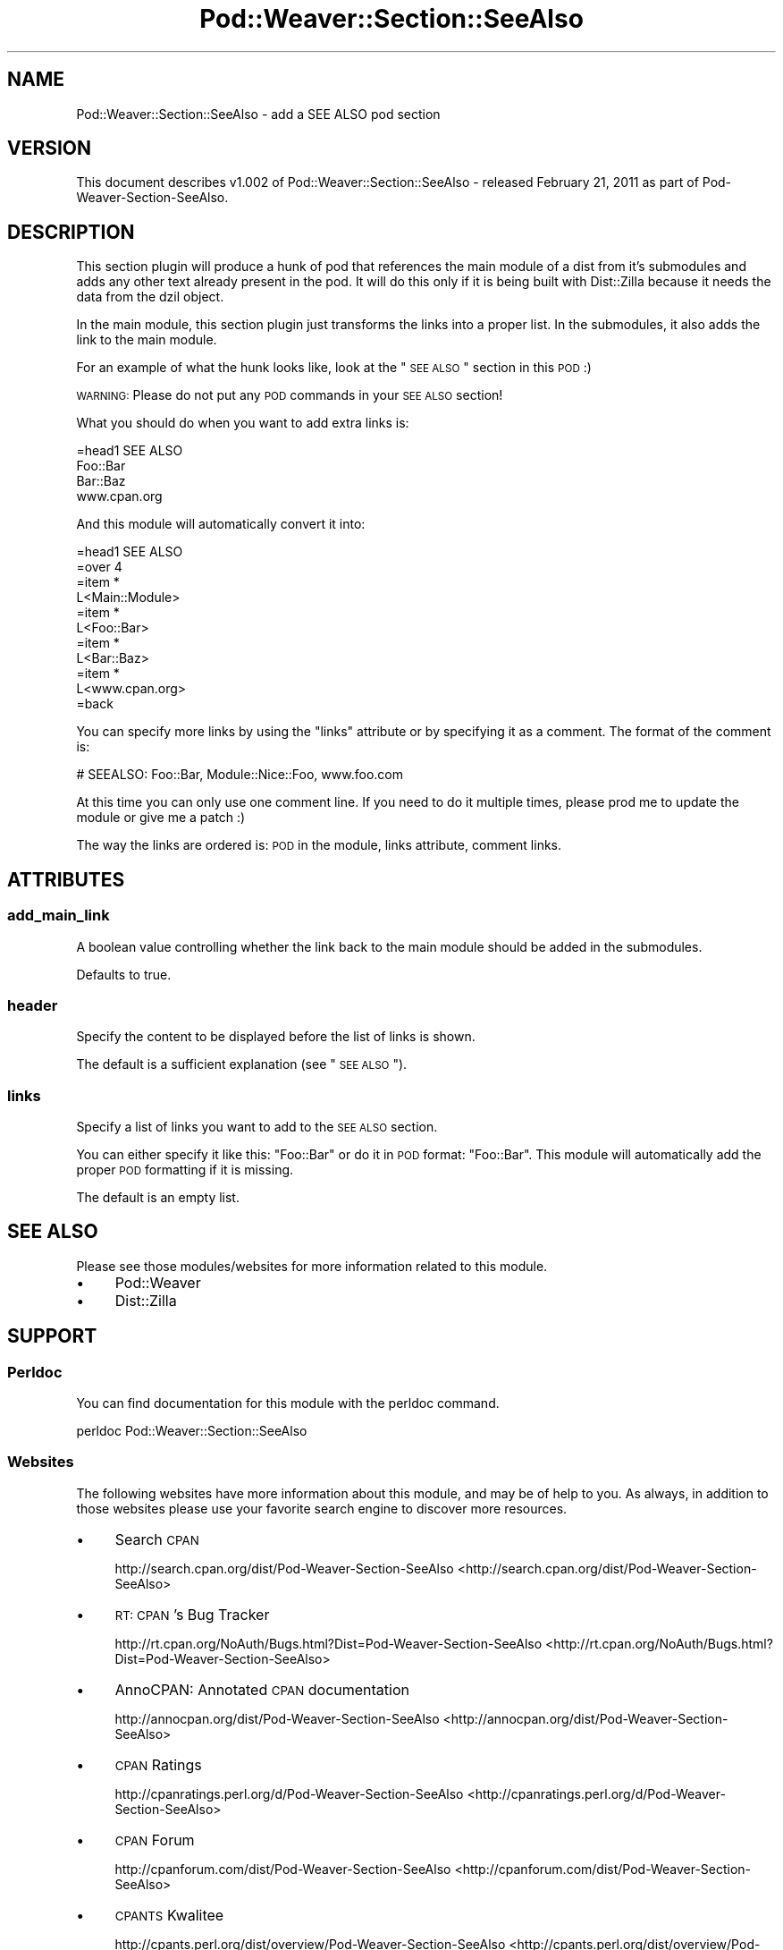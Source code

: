 .\" Automatically generated by Pod::Man 2.25 (Pod::Simple 3.16)
.\"
.\" Standard preamble:
.\" ========================================================================
.de Sp \" Vertical space (when we can't use .PP)
.if t .sp .5v
.if n .sp
..
.de Vb \" Begin verbatim text
.ft CW
.nf
.ne \\$1
..
.de Ve \" End verbatim text
.ft R
.fi
..
.\" Set up some character translations and predefined strings.  \*(-- will
.\" give an unbreakable dash, \*(PI will give pi, \*(L" will give a left
.\" double quote, and \*(R" will give a right double quote.  \*(C+ will
.\" give a nicer C++.  Capital omega is used to do unbreakable dashes and
.\" therefore won't be available.  \*(C` and \*(C' expand to `' in nroff,
.\" nothing in troff, for use with C<>.
.tr \(*W-
.ds C+ C\v'-.1v'\h'-1p'\s-2+\h'-1p'+\s0\v'.1v'\h'-1p'
.ie n \{\
.    ds -- \(*W-
.    ds PI pi
.    if (\n(.H=4u)&(1m=24u) .ds -- \(*W\h'-12u'\(*W\h'-12u'-\" diablo 10 pitch
.    if (\n(.H=4u)&(1m=20u) .ds -- \(*W\h'-12u'\(*W\h'-8u'-\"  diablo 12 pitch
.    ds L" ""
.    ds R" ""
.    ds C` ""
.    ds C' ""
'br\}
.el\{\
.    ds -- \|\(em\|
.    ds PI \(*p
.    ds L" ``
.    ds R" ''
'br\}
.\"
.\" Escape single quotes in literal strings from groff's Unicode transform.
.ie \n(.g .ds Aq \(aq
.el       .ds Aq '
.\"
.\" If the F register is turned on, we'll generate index entries on stderr for
.\" titles (.TH), headers (.SH), subsections (.SS), items (.Ip), and index
.\" entries marked with X<> in POD.  Of course, you'll have to process the
.\" output yourself in some meaningful fashion.
.ie \nF \{\
.    de IX
.    tm Index:\\$1\t\\n%\t"\\$2"
..
.    nr % 0
.    rr F
.\}
.el \{\
.    de IX
..
.\}
.\"
.\" Accent mark definitions (@(#)ms.acc 1.5 88/02/08 SMI; from UCB 4.2).
.\" Fear.  Run.  Save yourself.  No user-serviceable parts.
.    \" fudge factors for nroff and troff
.if n \{\
.    ds #H 0
.    ds #V .8m
.    ds #F .3m
.    ds #[ \f1
.    ds #] \fP
.\}
.if t \{\
.    ds #H ((1u-(\\\\n(.fu%2u))*.13m)
.    ds #V .6m
.    ds #F 0
.    ds #[ \&
.    ds #] \&
.\}
.    \" simple accents for nroff and troff
.if n \{\
.    ds ' \&
.    ds ` \&
.    ds ^ \&
.    ds , \&
.    ds ~ ~
.    ds /
.\}
.if t \{\
.    ds ' \\k:\h'-(\\n(.wu*8/10-\*(#H)'\'\h"|\\n:u"
.    ds ` \\k:\h'-(\\n(.wu*8/10-\*(#H)'\`\h'|\\n:u'
.    ds ^ \\k:\h'-(\\n(.wu*10/11-\*(#H)'^\h'|\\n:u'
.    ds , \\k:\h'-(\\n(.wu*8/10)',\h'|\\n:u'
.    ds ~ \\k:\h'-(\\n(.wu-\*(#H-.1m)'~\h'|\\n:u'
.    ds / \\k:\h'-(\\n(.wu*8/10-\*(#H)'\z\(sl\h'|\\n:u'
.\}
.    \" troff and (daisy-wheel) nroff accents
.ds : \\k:\h'-(\\n(.wu*8/10-\*(#H+.1m+\*(#F)'\v'-\*(#V'\z.\h'.2m+\*(#F'.\h'|\\n:u'\v'\*(#V'
.ds 8 \h'\*(#H'\(*b\h'-\*(#H'
.ds o \\k:\h'-(\\n(.wu+\w'\(de'u-\*(#H)/2u'\v'-.3n'\*(#[\z\(de\v'.3n'\h'|\\n:u'\*(#]
.ds d- \h'\*(#H'\(pd\h'-\w'~'u'\v'-.25m'\f2\(hy\fP\v'.25m'\h'-\*(#H'
.ds D- D\\k:\h'-\w'D'u'\v'-.11m'\z\(hy\v'.11m'\h'|\\n:u'
.ds th \*(#[\v'.3m'\s+1I\s-1\v'-.3m'\h'-(\w'I'u*2/3)'\s-1o\s+1\*(#]
.ds Th \*(#[\s+2I\s-2\h'-\w'I'u*3/5'\v'-.3m'o\v'.3m'\*(#]
.ds ae a\h'-(\w'a'u*4/10)'e
.ds Ae A\h'-(\w'A'u*4/10)'E
.    \" corrections for vroff
.if v .ds ~ \\k:\h'-(\\n(.wu*9/10-\*(#H)'\s-2\u~\d\s+2\h'|\\n:u'
.if v .ds ^ \\k:\h'-(\\n(.wu*10/11-\*(#H)'\v'-.4m'^\v'.4m'\h'|\\n:u'
.    \" for low resolution devices (crt and lpr)
.if \n(.H>23 .if \n(.V>19 \
\{\
.    ds : e
.    ds 8 ss
.    ds o a
.    ds d- d\h'-1'\(ga
.    ds D- D\h'-1'\(hy
.    ds th \o'bp'
.    ds Th \o'LP'
.    ds ae ae
.    ds Ae AE
.\}
.rm #[ #] #H #V #F C
.\" ========================================================================
.\"
.IX Title "Pod::Weaver::Section::SeeAlso 3"
.TH Pod::Weaver::Section::SeeAlso 3 "2012-03-26" "perl v5.14.2" "User Contributed Perl Documentation"
.\" For nroff, turn off justification.  Always turn off hyphenation; it makes
.\" way too many mistakes in technical documents.
.if n .ad l
.nh
.SH "NAME"
Pod::Weaver::Section::SeeAlso \- add a SEE ALSO pod section
.SH "VERSION"
.IX Header "VERSION"
.Vb 1
\&  This document describes v1.002 of Pod::Weaver::Section::SeeAlso \- released February 21, 2011 as part of Pod\-Weaver\-Section\-SeeAlso.
.Ve
.SH "DESCRIPTION"
.IX Header "DESCRIPTION"
This section plugin will produce a hunk of pod that references the main module of a dist
from it's submodules and adds any other text already present in the pod. It will do this
only if it is being built with Dist::Zilla because it needs the data from the dzil object.
.PP
In the main module, this section plugin just transforms the links into a proper list. In the
submodules, it also adds the link to the main module.
.PP
For an example of what the hunk looks like, look at the \*(L"\s-1SEE\s0 \s-1ALSO\s0\*(R" section in this \s-1POD\s0 :)
.PP
\&\s-1WARNING:\s0 Please do not put any \s-1POD\s0 commands in your \s-1SEE\s0 \s-1ALSO\s0 section!
.PP
What you should do when you want to add extra links is:
.PP
.Vb 4
\&        =head1 SEE ALSO
\&        Foo::Bar
\&        Bar::Baz
\&        www.cpan.org
.Ve
.PP
And this module will automatically convert it into:
.PP
.Vb 11
\&        =head1 SEE ALSO
\&        =over 4
\&        =item *
\&        L<Main::Module>
\&        =item *
\&        L<Foo::Bar>
\&        =item *
\&        L<Bar::Baz>
\&        =item *
\&        L<www.cpan.org>
\&        =back
.Ve
.PP
You can specify more links by using the \*(L"links\*(R" attribute or by specifying it as a comment. The
format of the comment is:
.PP
.Vb 1
\&        # SEEALSO: Foo::Bar, Module::Nice::Foo, www.foo.com
.Ve
.PP
At this time you can only use one comment line. If you need to do it multiple times, please prod me
to update the module or give me a patch :)
.PP
The way the links are ordered is: \s-1POD\s0 in the module, links attribute, comment links.
.SH "ATTRIBUTES"
.IX Header "ATTRIBUTES"
.SS "add_main_link"
.IX Subsection "add_main_link"
A boolean value controlling whether the link back to the main module should be
added in the submodules.
.PP
Defaults to true.
.SS "header"
.IX Subsection "header"
Specify the content to be displayed before the list of links is shown.
.PP
The default is a sufficient explanation (see \*(L"\s-1SEE\s0 \s-1ALSO\s0\*(R").
.SS "links"
.IX Subsection "links"
Specify a list of links you want to add to the \s-1SEE\s0 \s-1ALSO\s0 section.
.PP
You can either specify it like this: \*(L"Foo::Bar\*(R" or do it in \s-1POD\s0 format: "Foo::Bar". This
module will automatically add the proper \s-1POD\s0 formatting if it is missing.
.PP
The default is an empty list.
.SH "SEE ALSO"
.IX Header "SEE ALSO"
Please see those modules/websites for more information related to this module.
.IP "\(bu" 4
Pod::Weaver
.IP "\(bu" 4
Dist::Zilla
.SH "SUPPORT"
.IX Header "SUPPORT"
.SS "Perldoc"
.IX Subsection "Perldoc"
You can find documentation for this module with the perldoc command.
.PP
.Vb 1
\&  perldoc Pod::Weaver::Section::SeeAlso
.Ve
.SS "Websites"
.IX Subsection "Websites"
The following websites have more information about this module, and may be of help to you. As always,
in addition to those websites please use your favorite search engine to discover more resources.
.IP "\(bu" 4
Search \s-1CPAN\s0
.Sp
http://search.cpan.org/dist/Pod\-Weaver\-Section\-SeeAlso <http://search.cpan.org/dist/Pod-Weaver-Section-SeeAlso>
.IP "\(bu" 4
\&\s-1RT:\s0 \s-1CPAN\s0's Bug Tracker
.Sp
http://rt.cpan.org/NoAuth/Bugs.html?Dist=Pod\-Weaver\-Section\-SeeAlso <http://rt.cpan.org/NoAuth/Bugs.html?Dist=Pod-Weaver-Section-SeeAlso>
.IP "\(bu" 4
AnnoCPAN: Annotated \s-1CPAN\s0 documentation
.Sp
http://annocpan.org/dist/Pod\-Weaver\-Section\-SeeAlso <http://annocpan.org/dist/Pod-Weaver-Section-SeeAlso>
.IP "\(bu" 4
\&\s-1CPAN\s0 Ratings
.Sp
http://cpanratings.perl.org/d/Pod\-Weaver\-Section\-SeeAlso <http://cpanratings.perl.org/d/Pod-Weaver-Section-SeeAlso>
.IP "\(bu" 4
\&\s-1CPAN\s0 Forum
.Sp
http://cpanforum.com/dist/Pod\-Weaver\-Section\-SeeAlso <http://cpanforum.com/dist/Pod-Weaver-Section-SeeAlso>
.IP "\(bu" 4
\&\s-1CPANTS\s0 Kwalitee
.Sp
http://cpants.perl.org/dist/overview/Pod\-Weaver\-Section\-SeeAlso <http://cpants.perl.org/dist/overview/Pod-Weaver-Section-SeeAlso>
.IP "\(bu" 4
\&\s-1CPAN\s0 Testers Results
.Sp
http://cpantesters.org/distro/P/Pod\-Weaver\-Section\-SeeAlso.html <http://cpantesters.org/distro/P/Pod-Weaver-Section-SeeAlso.html>
.IP "\(bu" 4
\&\s-1CPAN\s0 Testers Matrix
.Sp
http://matrix.cpantesters.org/?dist=Pod\-Weaver\-Section\-SeeAlso <http://matrix.cpantesters.org/?dist=Pod-Weaver-Section-SeeAlso>
.SS "Email"
.IX Subsection "Email"
You can email the author of this module at \f(CW\*(C`APOCAL at cpan.org\*(C'\fR asking for help with any problems you have.
.SS "Internet Relay Chat"
.IX Subsection "Internet Relay Chat"
You can get live help by using \s-1IRC\s0 ( Internet Relay Chat ). If you don't know what \s-1IRC\s0 is,
please read this excellent guide: <http://en.wikipedia.org/wiki/Internet_Relay_Chat>. Please
be courteous and patient when talking to us, as we might be busy or sleeping! You can join
those networks/channels and get help:
.IP "\(bu" 4
irc.perl.org
.Sp
You can connect to the server at 'irc.perl.org' and join this channel: #perl\-help then talk to this person for help: Apocalypse.
.IP "\(bu" 4
irc.freenode.net
.Sp
You can connect to the server at 'irc.freenode.net' and join this channel: #perl then talk to this person for help: Apocal.
.IP "\(bu" 4
irc.efnet.org
.Sp
You can connect to the server at 'irc.efnet.org' and join this channel: #perl then talk to this person for help: Ap0cal.
.SS "Bugs / Feature Requests"
.IX Subsection "Bugs / Feature Requests"
Please report any bugs or feature requests by email to \f(CW\*(C`bug\-pod\-weaver\-section\-seealso at rt.cpan.org\*(C'\fR, or through
the web interface at http://rt.cpan.org/NoAuth/ReportBug.html?Queue=Pod\-Weaver\-Section\-SeeAlso <http://rt.cpan.org/NoAuth/ReportBug.html?Queue=Pod-Weaver-Section-SeeAlso>. You will be automatically notified of any
progress on the request by the system.
.SS "Source Code"
.IX Subsection "Source Code"
The code is open to the world, and available for you to hack on. Please feel free to browse it and play
with it, or whatever. If you want to contribute patches, please send me a diff or prod me to pull
from your repository :)
.PP
http://github.com/apocalypse/perl\-pod\-weaver\-section\-seealso <http://github.com/apocalypse/perl-pod-weaver-section-seealso>
.PP
.Vb 1
\&  git clone git://github.com/apocalypse/perl\-pod\-weaver\-section\-seealso.git
.Ve
.SH "AUTHOR"
.IX Header "AUTHOR"
Apocalypse <APOCAL@cpan.org>
.SH "COPYRIGHT AND LICENSE"
.IX Header "COPYRIGHT AND LICENSE"
This software is copyright (c) 2011 by Apocalypse.
.PP
This is free software; you can redistribute it and/or modify it under
the same terms as the Perl 5 programming language system itself.
.PP
The full text of the license can be found in the \s-1LICENSE\s0 file included with this distribution.
